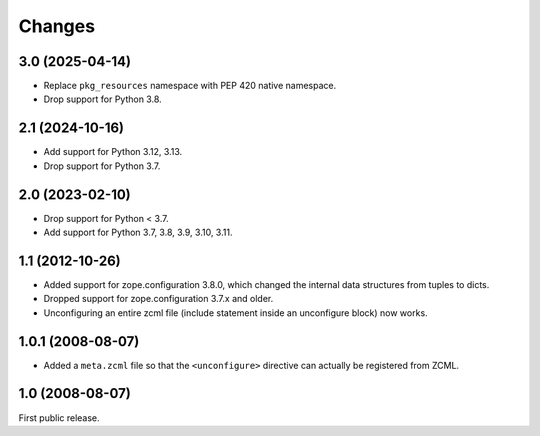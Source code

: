 Changes
=======

3.0 (2025-04-14)
----------------

* Replace ``pkg_resources`` namespace with PEP 420 native namespace.

* Drop support for Python 3.8.


2.1 (2024-10-16)
----------------

* Add support for Python 3.12, 3.13.

* Drop support for Python 3.7.


2.0 (2023-02-10)
----------------

* Drop support for Python < 3.7.

* Add support for Python 3.7, 3.8, 3.9, 3.10, 3.11.


1.1 (2012-10-26)
----------------

* Added support for zope.configuration 3.8.0, which changed the internal
  data structures from tuples to dicts.

* Dropped support for zope.configuration 3.7.x and older.

* Unconfiguring an entire zcml file (include statement inside an unconfigure
  block) now works.

1.0.1 (2008-08-07)
------------------

* Added a ``meta.zcml`` file so that the ``<unconfigure>`` directive
  can actually be registered from ZCML.

1.0 (2008-08-07)
----------------

First public release.
